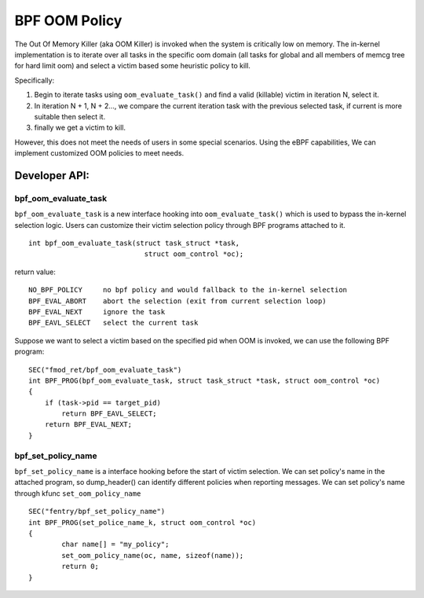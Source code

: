 =============
BPF OOM Policy
=============

The Out Of Memory Killer (aka OOM Killer) is invoked when the system is
critically low on memory. The in-kernel implementation is to iterate over
all tasks in the specific oom domain (all tasks for global and all members
of memcg tree for hard limit oom) and select a victim based some heuristic
policy to kill.

Specifically:

1. Begin to iterate tasks using ``oom_evaluate_task()`` and find a valid (killable)
   victim in iteration N, select it.

2. In iteration N + 1, N + 2..., we compare the current iteration task with the
   previous selected task, if current is more suitable then select it.

3. finally we get a victim to kill.

However, this does not meet the needs of users in some special scenarios. Using
the eBPF capabilities, We can implement customized OOM policies to meet needs.

Developer API:
==================

bpf_oom_evaluate_task
----------------------

``bpf_oom_evaluate_task`` is a new interface hooking into ``oom_evaluate_task()``
which is used to bypass the in-kernel selection logic. Users can customize their
victim selection policy through BPF programs attached to it.
::

    int bpf_oom_evaluate_task(struct task_struct *task,
                                struct oom_control *oc);

return value::

    NO_BPF_POLICY     no bpf policy and would fallback to the in-kernel selection
    BPF_EVAL_ABORT    abort the selection (exit from current selection loop)
    BPF_EVAL_NEXT     ignore the task
    BPF_EAVL_SELECT   select the current task

Suppose we want to select a victim based on the specified pid when OOM is
invoked, we can use the following BPF program::

    SEC("fmod_ret/bpf_oom_evaluate_task")
    int BPF_PROG(bpf_oom_evaluate_task, struct task_struct *task, struct oom_control *oc)
    {
        if (task->pid == target_pid)
            return BPF_EAVL_SELECT;
        return BPF_EVAL_NEXT;
    }

bpf_set_policy_name
---------------------

``bpf_set_policy_name`` is a interface hooking before the start of victim selection. We can
set policy's name in the attached program, so dump_header() can identify different policies
when reporting messages. We can set policy's name through kfunc ``set_oom_policy_name``
::

    SEC("fentry/bpf_set_policy_name")
    int BPF_PROG(set_police_name_k, struct oom_control *oc)
    {
	    char name[] = "my_policy";
	    set_oom_policy_name(oc, name, sizeof(name));
	    return 0;
    }